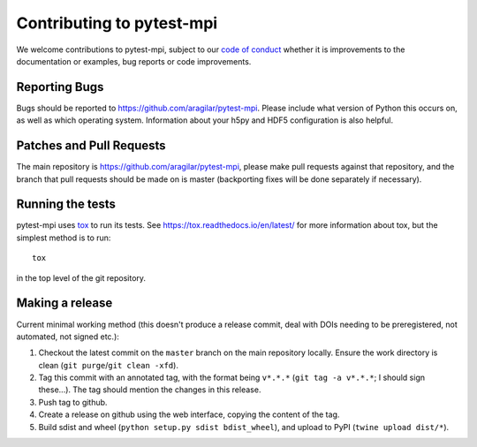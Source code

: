 .. _contributing:

Contributing to pytest-mpi
##########################
We welcome contributions to pytest-mpi, subject to our
`code of conduct <https://github.com/aragilar/pytest-mpi/blob/master/code_of_conduct.md>`_
whether it is improvements to the documentation or examples, bug reports or code
improvements.

Reporting Bugs
--------------
Bugs should be reported to https://github.com/aragilar/pytest-mpi. Please
include what version of Python this occurs on, as well as which operating
system. Information about your h5py and HDF5 configuration is also helpful.

Patches and Pull Requests
-------------------------
The main repository is https://github.com/aragilar/pytest-mpi, please make pull
requests against that repository, and the branch that pull requests should be
made on is master (backporting fixes will be done separately if necessary).

Running the tests
-----------------
pytest-mpi uses tox_ to run its tests. See https://tox.readthedocs.io/en/latest/
for more information about tox, but the simplest method is to run::

    tox

in the top level of the git repository.

.. _tox: https://tox.readthedocs.io/en/latest/

Making a release
----------------
Current minimal working method (this doesn't produce a release commit, deal
with DOIs needing to be preregistered, not automated, not signed etc.):

#. Checkout the latest commit on the ``master`` branch on the main repository
   locally. Ensure the work directory is clean
   (``git purge``/``git clean -xfd``).
#. Tag this commit with an annotated tag, with the format being ``v*.*.*``
   (``git tag -a v*.*.*``; I should sign these...). The tag should mention the
   changes in this release.
#. Push tag to github.
#. Create a release on github using the web interface, copying the content of
   the tag.
#. Build sdist and wheel (``python setup.py sdist bdist_wheel``), and upload to
   PyPI (``twine upload dist/*``).
